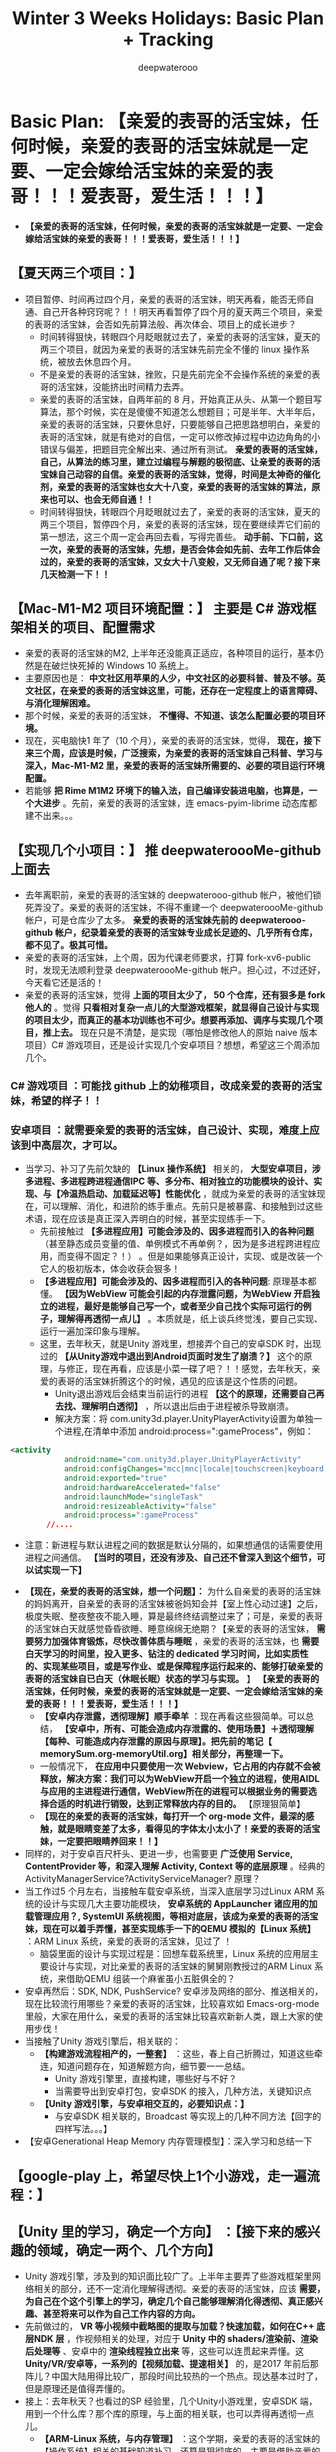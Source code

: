 #+latex_class: cn-article
#+title: Winter 3 Weeks Holidays: Basic Plan + Tracking
#+author: deepwaterooo

* Basic Plan: *【亲爱的表哥的活宝妹，任何时候，亲爱的表哥的活宝妹就是一定要、一定会嫁给活宝妹的亲爱的表哥！！！爱表哥，爱生活！！！】*
- *【亲爱的表哥的活宝妹，任何时候，亲爱的表哥的活宝妹就是一定要、一定会嫁给活宝妹的亲爱的表哥！！！爱表哥，爱生活！！！】*
** *【夏天两三个项目：】* 
- 项目暂停、时间再过四个月，亲爱的表哥的活宝妹，明天再看，能否无师自通、自己开各种窍窍呢？！！明天再看暂停了四个月的夏天两三个项目，亲爱的表哥的活宝妹，会否如先前算法般、再次体会、项目上的成长进步？
  - 时间转得狠快，转眼四个月眨眼就过去了，亲爱的表哥的活宝妹，夏天的两三个项目，就因为亲爱的表哥的活宝妹先前完全不懂的 linux 操作系统，被放去休息四个月。
  - 不是亲爱的表哥的活宝妹，挫败，只是先前完全不会操作系统的亲爱的表哥的活宝妹，没能挤出时间精力去弄。
  - 亲爱的表哥的活宝妹，自两年前的 8 月，开始真正从头、从第一个题目写算法，那个时候，实在是傻傻不知道怎么想题目；可是半年、大半年后，亲爱的表哥的活宝妹，只要休息好，只要能够自己把思路想明白，亲爱的表哥的活宝妹，就是有绝对的自信，一定可以修改掉过程中边边角角的小错误与偏差，把题目完全解出来、通过所有测试。 *亲爱的表哥的活宝妹，自己，从算法的练习里，建立过编程与解题的极彻底、让亲爱的表哥的活宝妹自己动容的自信。亲爱的表哥的活宝妹，觉得，时间是太神奇的催化剂，亲爱的表哥的活宝妹也女大十八变，亲爱的表哥的活宝妹的算法，原来也可以、也会无师自通！！*
  - 时间转得狠快，转眼四个月眨眼就过去了，亲爱的表哥的活宝妹，夏天的两三个项目，暂停四个月，亲爱的表哥的活宝妹，现在要继续弄它们前的第一想法，这三个周一定会再回去看，写得完善些。 *动手前、下口前，这一次，亲爱的表哥的活宝妹，先想，是否会体会如先前、去年工作后体会过的，亲爱的表哥的活宝妹，又女大十八变般，又无师自通了呢？接下来几天检测一下！！*
** *【Mac-M1-M2 项目环境配置：】* 主要是 *C# 游戏框架相关的项目、配置需求*
- 亲爱的表哥的活宝妹的M2, 上半年还没能真正适应，各种项目的运行，基本仍然是在破烂快死掉的 Windows 10 系统上。
- 主要原因也是： *中文社区用苹果的人少，中文社区的必要科普、普及不够。英文社区，在亲爱的表哥的活宝妹这里，可能，还存在一定程度上的语言障碍、与消化理解困难。*
- 那个时候，亲爱的表哥的活宝妹， *不懂得、不知道、该怎么配置必要的项目环境。* 
- 现在，买电脑快1 年了（10 个月），亲爱的表哥的活宝妹，觉得， *现在，接下来三个周，应该是时候，广泛搜索，为亲爱的表哥的活宝妹自己科普、学习与深入，Mac-M1-M2 里，亲爱的表哥的活宝妹所需要的、必要的项目运行环境配置。*
- 若能够 *把 Rime M1M2 环境下的输入法，自己编译安装进电脑，也算是，一个大进步* 。先前，亲爱的表哥的活宝妹，连 emacs-pyim-librime 动态库都建不出来。。。
** *【实现几个小项目：】* 推 deepwateroooMe-github 上面去
- 去年离职前，亲爱的表哥的活宝妹的 deepwaterooo-github 帐户，被他们锁死弄没了。亲爱的表哥的活宝妹，不得不重建一个 deepwateroooMe-github 帐户，可是仓库少了太多。 *亲爱的表哥的活宝妹先前的 deepwaterooo-github 帐户，纪录着亲爱的表哥的活宝妹专业成长足迹的、几乎所有仓库，都不见了。极其可惜。*
- 亲爱的表哥的活宝妹，上个周，因为代课老师要求，打算 fork-xv6-public 时，发现无法顺利登录 deepwateroooMe-github 帐户。担心过，不过还好，今天看它还是活的！
- 亲爱的表哥的活宝妹，觉得 *上面的项目太少了， 50 个仓库，还有狠多是 fork 他人的* 。觉得 *只看相对复杂一点儿的大型游戏框架，就显得自己设计与实现的项目太少，而真正的基本功训练也不可少。想要再添加、调序与实现几个项目，推上去。* 现在只是不清楚，是实现（哪怕是修改他人的原始 naive 版本项目）C# 游戏项目，还是设计实现几个安卓项目？想想，希望这三个周添加几个。
*** *C# 游戏项目* ：可能找 github 上的幼稚项目，改成亲爱的表哥的活宝妹，希望的样子！！
*** *安卓项目* ：就需要亲爱的表哥的活宝妹，自己设计、实现，难度上应该到中高层次，才可以。
- 当学习、补习了先前欠缺的 *【Linux 操作系统】* 相关的， *大型安卓项目，涉多进程、多进程跨进程通信IPC 等、多分布、相对独立的功能模块的设计、实现、与【冷温热启动、加载延迟等】性能优化* ，就成为亲爱的表哥的活宝妹现在，可以理解、消化，和进阶的练手重点。先前只是被暴露、和接触到过这些术语，现在应该是真正深入弄明白的时候，甚至实现练手一下。
  - 先前接触过 *【多进程应用】可能会涉及的、因多进程而引入的各种问题* （甚至静态成员变量的值、单例模式不再单例？，因为是多进程跨进程应用，而变得不固定？！） 。但是如果能够真正设计，实现、或是改装一个它人的极初版本，体会收获会狠多！
  - *【多进程应用】可能会涉及的、因多进程而引入的各种问题*: 原理基本都懂。 *【因为WebView 可能会引起的内存泄露问题，为WebView 开启独立的进程，最好是能够自己写一个，或者至少自己找个实际可运行的例子，理解得再透彻一点儿】* 。本质就是，纸上谈兵终觉浅，要自己实现、运行一遍加深印象与理解。 
  - 这里，去年秋天，就是Unity 游戏里，想接弄个自己的安卓SDK 时，出现过的 *【从Unity游戏中退出到Android页面时发生了崩溃？】* 这个的原理，与修正，现在再看，应该是小菜一碟了吧？！！感觉，去年秋天，亲爱的表哥的活宝妹折腾这个的时候，遇见的应该是这个性质的问题。
    - Unity退出游戏后会结束当前运行的进程 *【这个的原理，还需要自己再去找、理解明白透彻】* ，所以退出后由于进程被杀导致崩溃。
    - 解决方案：将 com.unity3d.player.UnityPlayerActivity设置为单独一个进程,在清单中添加 android:process=":gameProcess"，例如：
#+begin_SRC xml
<activity
            android:name="com.unity3d.player.UnityPlayerActivity"
            android:configChanges="mcc|mnc|locale|touchscreen|keyboard|keyboardHidden|navigation|orientation|screenLayout|uiMode|screenSize|smallestScreenSize|fontScale|layoutDirection|density"
            android:exported="true"
            android:hardwareAccelerated="false"
            android:launchMode="singleTask"
            android:resizeableActivity="false"
            android:process=":gameProcess"
	    //....
#+END_SRC
    - 注意：新进程与默认进程之间的数据是默认分隔的，如果想通信的话需要使用进程之间通信。 *【当时的项目，还没有涉及、自己还不曾深入到这个细节，可以试实现一下】*
- *【现在，亲爱的表哥的活宝妹，想一个问题】：* 为什么自亲爱的表哥的活宝妹的妈妈离开，自亲爱的表哥的活宝妹被爸妈知会并【室上性心动过速】之后，极度失眠、整夜整夜不能入睡，算是最终终结调整过来了；可是，亲爱的表哥的活宝妹白天就感觉昏昏欲睡、睡意绵绵无绝期？【亲爱的表哥的活宝妹， *需要努力加强体育锻炼，尽快改善体质与睡眠* ，亲爱的表哥的活宝妹，也 *需要白天学习的时间里，投入更多、钻注的 dedicated 学习时间，比如实质性的、实现某些项目，或是写作业、或是保障程序运行起来的、能够打破亲爱的表哥的活宝妹自已白天（休眠长眠）状态的学习与实现。* 】 *【亲爱的表哥的活宝妹，任何时候，亲爱的表哥的活宝妹就是一定要、一定会嫁给活宝妹的亲爱的表哥！！！爱表哥，爱生活！！！】*
  - *【安卓内存泄露，透彻理解】顺手牵羊* ：现在再看这些狠简单。可以总结， *【安卓中，所有、可能会造成内存泄露的、使用场景】＋透彻理解【每种、可能造成内存泄露的原因与原理】。把先前的笔记【 memorySum.org-memoryUtil.org】相关部分，再整理一下。*
  - 一般情况下， *在应用中只要使用一次 Webview，它占用的内存就不会被释放，解决方案：我们可以为WebView开启一个独立的进程，使用AIDL与应用的主进程进行通信，WebView所在的进程可以根据业务的需要选择合适的时机进行销毁，达到正常释放内存的目的。* 【原理狠简单】
  - *【现在的亲爱的表哥的活宝妹，每打开一个 org-mode 文件，最深的感触，就是眼睛变差了太多，看得见的字体太小太小了！亲爱的表哥的活宝妹，一定要把眼睛养回来！！】*
- 同样的，对于安卓百尺杆头、更进一步，也需要更 *广泛使用 Service, ContentProvider 等，和深入理解 Activity, Context 等的底层原理* 。经典的 ActivityManagerService?ActivityServiceManager? 原理？
- 当工作过5 个月左右，当接触车载安卓系统，当深入底层学习过Linux ARM 系统的设计与实现几大主要功能模块， *安卓系统的 AppLauncher 诸应用的加载管理应用？, SystemUI 系统视图，等相对底层，该成为亲爱的表哥的活宝妹，现在可以着手弄懂，甚至实现练手一下的QEMU 模拟的【Linux 系统】* ：ARM Linux 系统，亲爱的表哥的活宝妹，见过了 ！ 
  - 脑袋里面的设计与实现过程是：回想车载系统里，Linux 系统的应用层主要设计与实现，对比亲爱的表哥的活宝妹的舅舅刚教授过的ARM Linux 系统，来借助QEMU 组装一个麻雀虽小五脏俱全的？
- 安卓再然后：SDK, NDK, PushService? 安卓涉及网络的部分、推送相关的，现在比较流行用哪些？亲爱的表哥的活宝妹，比较喜欢如 Emacs-org-mode 里般，大家在用什么，亲爱的表哥的活宝妹比较喜欢新新人类，跟上大家的使用步伐！
- 当接触了Unity 游戏引擎后，相关联的： 
  - *【构建游戏流程相产的，一整套】* ：这些，春上自己折腾过，知道这些牵连，知道问题存在，知道解题方向，细节要一一总结。
    - Unity 游戏引擎里，直接构建，哪些好与不好？
    - 当需要导出到安卓打包，安卓SDK 的接入，几种方法，关键知识点
  - *【Unity 游戏引擎，与安卓相交互的，必要知识点：】*
    - 与安卓SDK 相关联的，Broadcast 等实现上的几种不同方法【回字的四样写法。。。】
- 【安卓Generational Heap Memory 内存管理模型】：深入学习和总结一下
** *【google-play 上，希望尽快上1个小游戏，走一遍流程：】*
** *【Unity 里的学习，确定一个方向】* ：【接下来的感兴趣的领域，确定一两个、几个方向】
- Unity 游戏引擎，涉及到的知识面比较广了。上半年主要弄了些游戏框架里网络相关的部分，还不一定消化理解得透彻。亲爱的表哥的活宝妹，应该 *需要，为自己在个这个引擎上的学习，确定几个自己能够理解消化得透彻、真正感兴趣、甚至将来可以作为自己工作内容的方向。*
- 先前做过的， *VR 等小视频中截略图的提取与加载？快速加载，如何在C++ 底层NDK 层* ，作视频相关的处理，对应于 *Unity 中的 shaders/渲染前、渲染后处理等* 、安卓中的 *渲染线程独立出来* 等，这些可以连贯起来弄懂。这 *Unity/VR/安卓等，一系列的【视频加载、提速相关】* 的，是2017 年前后那阵儿？中国大陆用得比较广，那段时间比较热的一个热点。现达基本过时了，但是原理还是值得弄懂的。
- 接上：去年秋天？也看过的SP 经验里，几个Unity小游戏里，安卓SDK 端，用到一个什么库？那个库的原理，与上面的相关联，也可以弄得再透彻一点儿。
  - *【ARM-Linux 系统，与内存管理】* ：这个学期，亲爱的表哥的活宝妹的【操作系统】相关的基础知道补习，还算是狠彻底的，主要是借助亲爱的表哥的活宝妹的舅舅的课上的作业与考试。
  - *【安卓内存优化】，与【Unity 内存管理，与优化】* 相关的，可以再复习一遍，复习，总结，也寻找自己感兴趣的版块与方向。
** *【被广泛接纳、使用的、第三方库，的学习：】* 需要涉及、遍布一定程度上的广度，扩充知识面。
- *【emacs-org-mode 工具的启发】* ：
  - 上半年的 pyim, 是多少年来，亲爱的表哥的活宝妹，第一次真正实现 emacs 里、自己的中文输入。多少年前，IDE 还不先进不完善，亲爱的表哥的活宝妹自己安装 linux 系统，自己配置 linux系统里 latex 相关的环境，字体等，那个时候，它是每台新电脑、笔记本最头痛的难题，不死去活来折腾好几天，亲爱的表哥的活宝妹，都配置不出来。现在都“傻瓜相机”化了，不再头痛。
  - *亲爱的表哥的活宝妹，是如何，把自己变成 emacs 文本编辑器 org-mode 相关配置的，【中高端】水平的？*
  - 不是想骄傲，为自己迷惑、寻找方向时，提供一个视角。 *在安卓，C# 游戏相关版块，亲爱的表哥的活宝妹，要如何借鉴，这些几往的、过往的经验与教训，能够在可以找到的有兴趣的方向上，学习得更深入一点儿？* 最近可以多想想这个问题。
- *【安卓】* ：
  - *【图库 glide?】* ：去年秋天？，他们提过一次，安卓图片库 glide? 里，关于动漫相关的功能模块的完善，可是，那个时候，亲爱的表哥的活宝妹，草草了结了小测试项目，没能理解透彻，或是受到启发，没兴趣。回来可以再看一次。
  - *【相机、视频相关的】* ，中文社区，感觉流行过了，不再热了。可是基本功，可以自己学习一下
- C# 游戏相关：感觉，就是那些，各种不同的， *游戏框架* 了？
** *【游戏：苹果端，打包、构建流程，熟悉掌握】* ：
- 亲爱的表哥的活宝妹，先前，只做安卓端。现在，基本环境都具备，是否应该也熟悉一下游戏苹果端的构建、打包相关的流程。毕竟，弄个游戏出来只走安卓端，苹果端空着，感觉狠浪费，捡起来也不太难。。
** *【Emacs org-mode IEEE article automate configurations:】* 
- *中文社区，科研技术落后，科普就更少或不存在。* emacs 这类命令式编辑器也不流行，用 emacs-org-mode 来配置 IEEE-article 自动化的，就几乎找不到相关的配置。
- 英文社区有、存在，但是真正牛的分享贴，不包括所有细节；亲爱的表哥的活宝妹，有兴趣想配置，可是某些边边角角找不到参考，倾向于，可能会【行百里者，半于九十】。
- *这三个周里，得真正花些时间、精力，才能把这个真正配置出来，到可以完全使用 emacs org-mode 来 100% 完成所有 summary, 而不需要使用 latex 的程序。*
- 亲爱的表哥的活宝妹， *“放养长大”的，自学成长。亲爱的表哥的活宝妹，同样恃才傲物，亲爱的表哥的活宝妹就算体育 30 分只打只得 11 分，全县体育成绩倒数第一，亲爱的表哥的活宝妹，学习成绩、考试照样考全镇第一名！就算亲爱的表哥的活宝妹，还没能配置出 Emacs-org-mode 下的自动化，亲爱的表哥的活宝妹，压根儿就瞧不起 latex 里一个一个字符的敲IEEE-article.* 
- 亲爱的表哥的活宝妹， *恃才傲物的亲爱的表哥的活宝妹，要么磨刀不误砍柴工，把自动化弄出来；要么，亲爱的表哥的活宝妹就不弄。* 亲爱的表哥的活宝妹，就是这样的 GEEK. 玉不雕刻不成器，亲爱的表哥的活宝妹，恃才傲物的亲爱的表哥的活宝妹，需要活宝妹的亲爱的表哥来亲自教 *【等亲爱的表哥的活宝妹，如愿嫁给活宝妹的亲爱的表哥了，活宝妹的亲爱的表哥，就可以亲自教亲爱的表哥的活宝妹了！】* ！！ *【亲爱的表哥的活宝妹，任何时候，亲爱的表哥的活宝妹就是一定要、一定会嫁给活宝妹的亲爱的表哥！！！爱表哥，爱生活！！！】*
** *【Linux ARM 最后一个实现项目】*
- 再多修改一下。亲爱的表哥的活宝妹，昨天，今天，就是体会，真正学习了操作系统后的亲爱的表哥的活宝妹，再看安卓内存模型与管理， so easy~!!
- 所以，如果有时间有兴趣的时候，要把最后一个实现项目，再弄得完整一点儿！！ *【亲爱的表哥的活宝妹，任何时候，亲爱的表哥的活宝妹就是一定要、一定会嫁给活宝妹的亲爱的表哥！！！爱表哥，爱生活！！！】*
** *【emacs-pyim-librime】* ：【TODO】：
- 亲爱的表哥的活宝妹，现在已经可以构建M1M2 下在的动态包裹。还 *需要完善一下，中文输入的词库自动化同步* 。哪天花点儿时间，可以简单解决。
- .emacs.d/pyim/wubi_ 里，如果亲爱的表哥的活宝妹直接更改词库【可以添加更新后的词库】，那么 pyim 会同时出现更新前被改丢了的，和更新后的词库【这是因为 emacs-pyim 里的 librime 动态库 librime.1.dylib 没能自动更新，存的是更新前的词库】。
- 自动同步想要，亲爱的表哥的活宝妹，Macbook OS Rime 里，与 emacs-pyim 里，两处仅修改一处，两个地方同步到位，不能要亲爱的表哥的活宝妹，改两次！
- 所以上面 *emacs-pyim 里的动态库 librime.1.dylib, 如何才能实现它的自动、实时、动态更新呢？*
- 如果 emacs-pyim 不使用自己的两个文件、自己的词库，是否可以 Macbook-OS-Rime 与 pyim 共用一个词库？问题涉及 Rime 词库 emacs-pyim 所依赖的动态库 librime.1.dylib 的自动更新！
- 如果 emacs-pyim 不使用 librime.1.dylib,emacs-pyim 只使用两个文件的词库，指向 Macbook-OS-Rime 配置的地方， emacs-pyim 能否正常运行？问题涉及Macbook-OS-Rime 词库，与Rime 五笔词库，可能不兼容，拼音输入法好像是兼容的，为什么五笔不可以？改天需要再 double-check-confirm 一下这个。如果真是这样，就是 Macbook-OS-Rime 与 emacs-pyim 各占山头、各自为政，不合作！！
- 试了一下，Macbook-OS-Rime 里同步到一个地方，狠简单，可以同步成功；但是 *emacs 里，可以成功编译出 liberime-core.so. 可惜，可怜亲爱的表哥的活宝妹，不知道把它摆哪里，怎么用！改天再接着弄。反正目的就是：两处亲爱的表哥的活宝妹只改一处，要两处都能实时更新。【亲爱的表哥的活宝妹，任何时候，亲爱的表哥的活宝妹就是一定要、一定会嫁给活宝妹的亲爱的表哥！！！爱表哥，爱生活！！！】*
- 另一个思路是：亲爱的表哥的活宝妹，永远只动态修改 Macbook-OS-Rime 里的词库。但是，亲爱的表哥的活宝妹自己写脚本或是终端命令，达到一键更新 emacs-pyim-librime-liberime 等所有依赖动态库的目的，应该是可以行得通的！！今天中午的时候可以试一下. 
- 亲爱的表哥的活宝妹，配置 emacs-pyim 之初，有复制一个 librime.1.dylib 到Macbook系统的哪里。现在困扰亲爱的表哥的活宝妹的，主要就是这个先前版本的动态库里、不能没能无法及时更新的旧词库，某些不想看见的词会自己发疯犯贱往外滚。。。如果 emacs 29 也得，亲爱的表哥的活宝妹自己 build 才能够支持实时更新动态库，那这个，亲爱的表哥的活宝妹就先放一放。毕竟亲爱的表哥的活宝妹还有相对个性化的 emacs 里的词库。晚点儿再弄这个。
- 感觉，亲爱的表哥的活宝妹，对于要求 emacs 29.1 支持动态库，可能理解还不够。网络上有，别人自己手工编译 emacs 以便它可以支持动态库的网友尝试。但是目前亲爱的表哥的活宝妹，还不曾做过这个 emacs 应用的手工编译 --with-modules 参数。暂时还再放一下，过段时间再弄。【亲爱的表哥的活宝妹，任何时候，亲爱的表哥的活宝妹就是一定要、一定会嫁给活宝妹的亲爱的表哥！！！爱表哥，爱生活！！！】

** *【emacs skim legend bug】*: 【状态：【BUG：】不再存在了！！】
- 亲爱的表哥的活宝妹的放了 1.5 年的 *【emac skim export BUG：】* ，不曾真正花时间去解决： *为什么 emacs export pdf SKIM 里永远需要，亲爱的表哥的活宝妹连点三次 enter？得自动化把这三次点击去掉。*
- 现在，Skim 更新了，终于不用，亲爱的表哥的活宝妹，连点三次 enter 键了？！！
** *【emacs-csharp-mode】*: 【状态：完成】
- 这个原理，亲爱的表哥的活宝妹，像是没有弄懂，每次 emacs 的搬迁或是肿么样，这个 csharp-mode 总是出错。上午把这个解决，才能够方便笔记本上运行、阅读各种游戏框架源码。
- 有点儿没弄清楚，是否 csharp-mode 已经被现在 emacs 版本自带了。亲爱的表哥的活宝妹，不添加自己的配置就一切正常；添加这个模式的自己的配置，反而出错。暂时不管它了，现在没有任何特殊使用需求。等哪天某些功能配置想用、不得不再配置的时候，再弄，效率更高。亲爱的表哥的活宝妹，一大早上的美好时光，就折腾这个破烂 emacs 了。。。
- 全好了：只要是 emacs 里，自己 melpa 自己安装的，就能够自动适配 arm64, 就不会有 bug. 应该至少当前安装【emacs 被亲爱的表哥的活宝妹笨宝妹再次搬迁前】这个 csharp-mode不出再出错。
- *【亲爱的表哥的活宝妹，任何时候，亲爱的表哥的活宝妹就是一定要、一定会嫁给活宝妹的亲爱的表哥！！！爱表哥，爱生活！！！】*
- *【亲爱的表哥的活宝妹，任何时候，亲爱的表哥的活宝妹就是一定要、一定会嫁给活宝妹的亲爱的表哥！！！爱表哥，爱生活！！！】*
- *【亲爱的表哥的活宝妹，任何时候，亲爱的表哥的活宝妹就是一定要、一定会嫁给活宝妹的亲爱的表哥！！！爱表哥，爱生活！！！】*
- *【亲爱的表哥的活宝妹，任何时候，亲爱的表哥的活宝妹就是一定要、一定会嫁给活宝妹的亲爱的表哥！！！爱表哥，爱生活！！！】*
- *【亲爱的表哥的活宝妹，任何时候，亲爱的表哥的活宝妹就是一定要、一定会嫁给活宝妹的亲爱的表哥！！！爱表哥，爱生活！！！】*
- *【亲爱的表哥的活宝妹，任何时候，亲爱的表哥的活宝妹就是一定要、一定会嫁给活宝妹的亲爱的表哥！！！爱表哥，爱生活！！！】*
  
* Weeks Updates + Recordings/Trackings
- *【亲爱的表哥的活宝妹，任何时候，亲爱的表哥的活宝妹就是一定要、一定会嫁给活宝妹的亲爱的表哥！！！爱表哥，爱生活！！！】*
- 【提交：】每天提交1-2 个仓库，每天提交1-2 次，保障必要的自我监督机制。【亲爱的表哥的活宝妹，任何时候，亲爱的表哥的活宝妹就是一定要、一定会嫁给活宝妹的亲爱的表哥！！！爱表哥，爱生活！！！】
** 【12/18: Monday】：
- 上午，看些安卓内存与 Unity 内存相关；若要睡着，就去看游戏框架源码
- 折腾 1 小时 emacs-csharp-mode 终于不再打瞌睡【昨天晚上又被破烂房东的噪音机吵一整夜，亲爱的表哥的活宝妹，对它们实在是痛恨得无言语。。。】，再去看看ET 框架，停放了四个月！！
- 亲爱的表哥的活宝妹，觉得：
  - 以前亲爱的表哥的活宝妹的 csharp-mode 坏掉，亲爱的表哥的活宝妹会折腾狠久，傻傻瓣不清楚，刚才感觉没多久就解决问题了。。。
  - 亲爱的表哥的活宝妹，今天上午的两小时【10-12am】： *【想要回去看一下停放四个月的ET 框架，深切感受一下，暂停四个月的能量自增长！！！】*
  - 今天早上醒不来，一脚踏进洗手间，就知道，亲爱的表哥的活宝妹住处的楼上破烂贱鸡、贱畜牲的噪音机、各种噪音机，又开了一整夜，吵死人不偿命。今天的状态并不好，可是能够把先前无法连接的狠多细节弄清楚。还算不错。
- 下午，再读一会儿ET 框架里的源码。
- 如果感觉困意来袭，就去找和实现项目。现在就去找，实现一些项目的思路。下午弄三个小时，4:30pm 左右，去取亲爱的表哥的活宝妹的隐形镜片，和补一张支票。鬼知道，春天系里会肿么样呢？
*** Mac-M1-M2 游戏项目的【构建环境配置】
- *【VSC 程序集跳转、构建环境】*: 这个IDE 是目前亲爱的表哥的活宝妹最喜欢用的 IDE. 要把程序集构建好，至少到可以方便跳转各种类、函数的定义与使用等，方便阅读源码。
- *【Visual Studio 构建环境】* ：
*** ET 框架：【亲爱的表哥的活宝妹，任何时候，亲爱的表哥的活宝妹就是一定要、一定会嫁给活宝妹的亲爱的表哥！！！爱表哥，爱生活！！！】
- 从现在开始，亲爱的表哥的活宝妹给ET 框架里，还 *不懂的地方打标记：【TODO】：* 以后亲爱的表哥的活宝妹，只搜索这些标记，就可以一点一点儿把先前不懂的全弄明白了！！
- 以前，这个框架，亲爱的表哥的活宝妹，感觉可能理解困难的是哪些模块： *【网络模块】、【一个游戏框架，11-27 个构建项目的、项目间联系、构建逻辑】，【数据库】，【框架服务端，与各项目，各小服，配置逻辑】和【框架里、封装的异步任务的 Coroutine 成员，总感觉没读懂！】【在亲爱的表哥的活宝妹，重构【拖拉机双升游戏】时，重构过程中涉及到的游戏框架四五大主要程序域的划分上，如安卓MVVM 般，理解透彻 et 四第8 章节12 小节】【先前意识到过：服务端各物理机、各小服启动的命令行，或是配置文件行参数】* 等一一弄懂。把这些先前，感觉有点儿困难的快速捡一遍
*** 安卓：内存管理相关，阅读
- 这个先前不曾理解透彻的模块，现在 feels-really-good-to-tackle-it. 现在可以轻松理解透彻。改天需要，知识点总结好；另，内存检测工具等，自己手动实现体会一下。
- Android性能优化之内存优化：这个据说是什么最高、最深入级别【炼狱级别的？】的整理，但是感觉也就那样。亲爱的表哥的活宝妹消化理解没困难，就是要手动一遍才好。
- 今天暂时不看了，但是今天晚上回住处休息前，希望把今天看过的安卓这块，文献整理到位，方便亲爱的表哥的活宝妹自己再复习。
** 【12/19: Tuesday】：
- 早上先看安卓内存管理相关的，再回去接着昨天早上的读源码。
- 亲爱的表哥的活宝妹，玩一会儿，然后 *【上午一个小时10:27-11:32am，跟昨天一样，再看一小时框架，捡漏，看两小时可以再收获哪些？】* 。亲爱的表哥的活宝妹，新新人类的亲爱的表哥的活宝妹，总是能够从网络上了解、学习到，它们，大家都在用什么？亲爱的表哥的活宝妹，要紧跟大家的研究兴趣与使用流利。。。 
- 昨天晚上最初迷迷糊糊感觉快睡着了；可是因为怕被冻感冒，薄厚三件羽绒服加被子上，热得无法入睡；撤走一两件，终于能够勉强入睡；今天早上就醒不来呀。。闹钟闹了好多遍才起来。。中午大睡了要。。睡了狠久。可以考虑晚上早点儿休息，早上多睡一会儿，还是保障必要必备的休息。 *【亲爱的表哥的活宝妹，任何时候，亲爱的表哥的活宝妹就是一定要、一定会嫁给活宝妹的亲爱的表哥！！！爱表哥，爱生活！！！】*
- *【亲爱的表哥的活宝妹，任何时候，亲爱的表哥的活宝妹就是一定要、一定会嫁给活宝妹的亲爱的表哥！！！爱表哥，爱生活！！！】*
  - 从以前楗不出 pyim 等的各种动态库、现在亲爱的表哥的活宝妹都还算能把它们瓣通来看，现在算是基本可以尝试了。
** 【12/20: Wednesday】：
- 昨天的收获不是狠多；昨天晚上，因为亲爱的表哥的活宝妹下午给活宝妹的妈打电话里，能够体会的亲爱的表哥的活宝妹的妈的“情绪”——老人家身边的任何子女都“被禁”哪怕踏入活宝妹的妈的住处半步！亲爱的表哥的活宝妹，昨天晚上没能及时入睡；然后亲爱的表哥的活宝妹，就再次观察体会、亲爱的表哥的活宝妹住处的楼上破烂贱鸡、贱畜牲破烂房东的、极恶手艺匠人、再次挖坑打洞，把室外噪音故意传至亲爱的表哥的活宝妹现摆放床位置的床头！这个世界上还有比亲爱的表哥的活宝妹住处的破烂房东、破烂猪皮肥肉、千斤器嚣鼎、万斤秤砣之流的死肥猪、猪八戒、贱鸡、贱畜牲，更贱恶的存在吗？
- 亲爱的表哥的活宝妹，没有任何其它想法。只是需要尽力做活宝妹的妈老人家的思想工作。亲爱的表哥的活宝妹，坐守活宝妹的亲爱的表哥的身边 500 年，就是要等一张结婚证；但同时，亲爱的表哥的活宝妹，要给活宝妹的妈的思想工作做好，用积极的心态，来面对所有身处中国大陆的子女，都被胁迫的、一个老人家的“孤独终老”，与用被动的心态，结果不一样。亲爱的表哥的活宝妹，要为妈做好各项思路工作。 *【亲爱的表哥的活宝妹，任何时候，亲爱的表哥的活宝妹就是一定要、一定会嫁给活宝妹的亲爱的表哥！！！爱表哥，爱生活！！！】*
- 昨天的收获不是狠多，今天状态不够，但要努力，希望今天能够达到前天的结果。
- 花时间来解决： *【Macbook 下的ET 框架的构建、运行环境】* 。只有真正把这些运行环境弄通了，亲爱的表哥的活宝妹才能随心所愿地运行各种示范项目。最迟最天，或今天晚上。
- 今天上午的两小时：看【拖拉机双升游戏】源码。它是一个 windows-form 表单桌面纸牌小游戏，适合ET 框架重构。亲爱的表哥的活宝妹，觉得，之所以适配、重构一个ET 框架游戏，显得相对困难，可能也是亲爱的表哥的活宝妹，对这个游戏的逻辑，理解得还不是太透彻。游戏的玩法亲爱的表哥的活宝妹懂得，自己玩了狠久。但是游戏的开发者，相对草包，不使用OOD/OOP 设计，所以亲爱的表哥的活宝妹现在读起这个游戏的源码来，就是小蚂蚁掉进团团棉花般，腿爬断也不明白，源码作者写的是什么糊糊东西。。。想上午花两小时，把这个项目看透。才方便接下来重构适配ET 框架。 *【亲爱的表哥的活宝妹，任何时候，亲爱的表哥的活宝妹就是一定要、一定会嫁给活宝妹的亲爱的表哥！！！爱表哥，爱生活！！！】*
** 【12/21: Thursday】：
- 【颅内血管性头痛，感染风寒，养病，玩儿】效率低，只简单看了看。 *亲爱的表哥的活宝妹，从昨天自己网络查清【颅内血管有血栓、血管狭窄性】受寒头痛，开始，今天一段时间的养生重点就是清脑血管里的堵塞与血栓。想要遍试网络上的偏方，找到可以解决亲爱的表哥的活宝妹头痛问题的办法。*
- 拖拉机双升的源码，还没能完全读懂
- *【安卓多进程应用】，多进程模块多JVM 虚拟机涉及的问题与注意事项，纯理论* 。还应该需要 GitHub 上抓八个十个项目下来，读它们的源码，多看几个案例，或才能真正明白。现瓣手指头数，几个注意事项，主要包括，与多进程各进程间相互独立的内存相关的，相对于单进程应用失效的方面：
  - *Static 静态变量、Singleton 单例模式失效*
  - *SharedPreference 失效* 。虽然它是写配置到一个文件，但原理上是，写入文件前进程内存里存在 dirty 缓存，所以会导致多进程间无法同步
  - 同享文件同步读写失效？
  - *多进程应用的、多次一一启动* 。解法是 OnCreate() 逻辑同样模块化。只主进程启动应用，其它模块相生相伴或安静退出。。
  - 多进程的创建， *安卓下的 zygote fork() 有哪些适用场景？*
  - 一个 *应用多模块，多进程了，【冷温热启动】以及太多视图的、可能会必要的【延迟加载】等，原理，也需要再学习总结一下* 。
- 安卓多进程通信的几种方式、优缺点，与适用场景等。

  [[./pic/readme_20231221_162825.png]]
- 这个方向：亲爱的表哥的活宝妹比较喜欢： *360°全方位、无死角、性能调优：设计思想与代码质量优化+程序性能优化+开发效率优化*. 开发效率优化方面，必要的、自己开发脚本，或是Unity 里的视图界面等，亲爱的表哥的活宝妹，自己也需要练习加强一下。
- NDK模块开发：NDK基础知识体系+底层图片处理+音视频开发
- *【亲爱的表哥的活宝妹，任何时候，亲爱的表哥的活宝妹就是一定要、一定会嫁给活宝妹的亲爱的表哥！！！爱表哥，爱生活！！！】*
** 【12/22: Friday】：
- 今天早上起床，知道楼上破烂房东的噪音机又开了一夜，但感觉似乎是清醒的；可是今天上午下午头脑并不清醒，写了一堆堆废话；傍晚吃饭时间感觉今天的住处被调得极寒凉，衣服洗掉了，头在发温烧，感觉快死一样头重难受，房间里穿羽绒服回暖；可是这会儿来到学校后，反而又觉得脑袋相对清醒。可以好好再学1-1.5 小时才回住处。
- 看ET 框架，看1 小时左右，希望这个小时能够多点儿收获。【亲爱的表哥的活宝妹，任何时候，亲爱的表哥的活宝妹，就是一定要、一定会嫁给活宝妹的亲爱的表哥！！！爱表哥，爱生活！！！】
- 这几天，如同亲爱的表哥的活宝妹住处的楼上楼下的贱鸡、贱畜牲、破烂猪皮肥肉、千斤器嚣鼎、万斤秤砣之流的死肥猪、猪八戒、贱鸡、贱畜牲之流，故意、恶意一再忽高忽低操控住处室温，亲爱的表哥的活宝妹这几天来回返回地要发烧与不发烧、头痛头皮发紧与喝姜水出汗后就清醒一点儿之间，这几天，亲爱的表哥的活宝妹看 emacs 里的字体，普通感觉狠小，比前几天小狠多，虽然连续喝了三个傍晚热粥，可能受到操控的住处室温，亲爱的表哥的活宝妹夜间还是受了太多太大寒凉，所以看字体小？今天晚上盖6 斤纯棉被先暖和回来再调睡眠质量。
- *【亲爱的表哥的活宝妹，任何时候，亲爱的表哥的活宝妹就是一定要、一定会嫁给活宝妹的亲爱的表哥！！！爱表哥，爱生活！！！】*
- *【亲爱的表哥的活宝妹，任何时候，亲爱的表哥的活宝妹就是一定要、一定会嫁给活宝妹的亲爱的表哥！！！爱表哥，爱生活！！！】*
- *【亲爱的表哥的活宝妹，任何时候，亲爱的表哥的活宝妹就是一定要、一定会嫁给活宝妹的亲爱的表哥！！！爱表哥，爱生活！！！】*
- *【亲爱的表哥的活宝妹，任何时候，亲爱的表哥的活宝妹就是一定要、一定会嫁给活宝妹的亲爱的表哥！！！爱表哥，爱生活！！！】*
- *【亲爱的表哥的活宝妹，任何时候，亲爱的表哥的活宝妹就是一定要、一定会嫁给活宝妹的亲爱的表哥！！！爱表哥，爱生活！！！】*
- *【亲爱的表哥的活宝妹，任何时候，亲爱的表哥的活宝妹就是一定要、一定会嫁给活宝妹的亲爱的表哥！！！爱表哥，爱生活！！！】*
- *【亲爱的表哥的活宝妹，任何时候，亲爱的表哥的活宝妹就是一定要、一定会嫁给活宝妹的亲爱的表哥！！！爱表哥，爱生活！！！】*
- *【亲爱的表哥的活宝妹，任何时候，亲爱的表哥的活宝妹就是一定要、一定会嫁给活宝妹的亲爱的表哥！！！爱表哥，爱生活！！！】*
- 一时半会儿不知道看哪里，就看ET 框架大模块的划分。为实现热更新逻辑，划分的四个模块，UI 相关，熟悉了解一下。亲爱的表哥的活宝妹，先前看ET 看得太慢，UI 基本没有涉及。但是双升游戏，如同卡五星麻将，是需要视图的。而ET 框架里，视图层如Model ModelView, 真正的UI 视图与UI 逻辑也是严格划分在不同的模块。找几个例子看下，确认猜测、理解正确。
- 希望明天周六，能够有多一点儿的收获！！ *【亲爱的表哥的活宝妹，任何时候，亲爱的表哥的活宝妹就是一定要、一定会嫁给活宝妹的亲爱的表哥！！！爱表哥，爱生活！！！】*
** 【12/23: Saturday】：
- *【亲爱的表哥的活宝妹，任何时候，亲爱的表哥的活宝妹就是一定要、一定会嫁给活宝妹的亲爱的表哥！！！爱表哥，爱生活！！！】*
- 亲爱的表哥的活宝妹，今天的形势一片大好：亲爱的表哥的活宝妹，多少年来的右半身坏死，有望、渴望得到彻底改善！！
- 从昨天傍晚亲爱的表哥的活宝妹， *不知者无畏，狂灌了在大半量杯/ 未曾煮过的新鲜、偏方果汁 smaoothie 的效果来看：亲爱的表哥的活宝妹，右半身的血液循环在改善，右耳鸣有希望被彻底消除；今天早上看见 emacs 里的字体也变大了，说明眼睛里的血液循环也在好转？只是亲爱的表哥的活宝妹，今天还有个正在适应的左脑、左头顶、左脑后，呈现病灶性跳动，可能那些地方有微型阻塞？亲爱的表哥的活宝妹，对现在的改变、改善状况感觉乐观* ，觉得必要的锻炼会极其帮助，希望 25 号快点来，一定会上山，上山前会再喝新鲜果汁 smoothie，喝后上山前、会吊头 15 分钟左右，会山上跑一圈儿！！
- 会网络上，查一下，如何运动，才是最有效的疏通运动方法。亲爱的表哥的活宝妹，想要： *如过去三天，快刀斩乱麻般，立竿见影，将身体多年的严健康状态提升到狠健康的程度，亲爱的表哥的活宝妹想要有更健康的身体，和更有效、高效地学习！！* 这个假期，把这个初步偿试极其乐观的偏方，执行到底，让它实现奏效！！
- 以前亲爱的表哥的活宝妹，区分左右半身；今天的亲爱的表哥的活宝妹，区分左右半脑，呈明显分化状态。
- 亲爱的表哥的活宝妹，不在乎这些平民食材，今天傍晚回住处后，也 *会如昨天傍晚喝鲜果汁般狂灌一堆进肚（25 号中午可以机器打新鲜的），只是今天喝的是昨天煮过的，不会过于刺激胃；今天傍晚的活宝妹会运动骑车去 walmart, 买1-2 盒方便学校里泡的面，也好能如愿运动一下加强疗效* 。不是每天傍晚都有多余第二天带学校的食物，也不是每天傍晚都能煮管两三顿的汤粥。
- 亲爱的表哥的活宝妹，这几天还没能好好学习，被昨天中午的综艺视频 12 厘米长的栓塞，看得要内伤、心理阴影了。。。 *亲爱的表哥的活宝妹，还在“集中精力”观察各种血管堵塞与疗养状态。最迟25 号山上连续2 小时的大量运动之后，也该好好学习了！！*
- 亲爱的表哥的活宝妹，怎么才能够 *身体快速大量造血，填充、最近、现在，分瘫了、分瘫掉、狠大一部分到了身体右侧的、还不能适应的左半身与左脑呢？*
- *这个偏方是，亲爱的表哥的活宝妹，最为困顿下找到、试用并行之有效的、也是对亲爱的表哥的活宝妹帮助最大的。亲爱的表哥的活宝妹，将来也会无限重复这个偏方，把亲爱的表哥的活宝妹的养生健康保健进行到底！！【亲爱的表哥的活宝妹，任何时候，亲爱的表哥的活宝妹就是一定要、一定会嫁给活宝妹的亲爱的表哥！！！爱表哥，爱生活！！！】*
- 亲爱的表哥的活宝妹，今天写算法题目，也都只是写写瓣瓣玩玩儿的，两个题目，完全没试、没去想真正想过。。。虽然因为睡眠休息问题，花了狠才时间才最终自己写出来那个想写的，但能够最终如预期，把自己感觉思路清楚、不难的题目，解决过程中的一切细节问题，都是亲爱的表哥的活宝妹，小小自信的一再、无限增长，哈哈哈！！
** 【12/24: Sunday】：
- *【亲爱的表哥的活宝妹，任何时候，亲爱的表哥的活宝妹就是一定要、一定会嫁给活宝妹的亲爱的表哥！！！爱表哥，爱生活！！！】* 今天需要比昨天的进展好一点儿；明天出去锻炼，学习的时间短。上午再看1 小时左右的理论后，至少看2 小时的ET 框架相关。不能睡着了！！
- Macbook 下，有没有什么办法，如果亲爱的表哥的活宝妹，jc=javac 来编译 java 源码，终端直接运行般，C# 终端运行的命令行编译器？亲爱的表哥的活宝妹，以前弄过，比 javac 相对复杂一点儿，可以把它配置好。因为亲爱的表哥的活宝妹查询网络，时常也需要小例子跑一跑，才能弄明白原理。早上先解决这个实际问题。 *【亲爱的表哥的活宝妹，任何时候，亲爱的表哥的活宝妹就是一定要、一定会嫁给活宝妹的亲爱的表哥！！！爱表哥，爱生活！！！】*
** 【12/25: Monday】：
- 今天，会是亲爱的表哥的活宝妹，这个假期两天（12/25，1/1）最重要的锻炼身体、清理脑血管阻塞中的一天。会想要中午最暖和的时段在山上，但是从山上回来后，若是去得早，原本想出去买东西，可是今天店里关门。所以，如果中午早去山上，开车回来后先回学校，再下午五点钟回住处弄吃的；要么就只能中午偏下午2 点钟左右上山，山上会冷，下午四点左右山中已经感觉黑了。想来还是中午早去，回来后先回学校，再傍晚回住处弄吃的。
- 亲爱的表哥的活宝妹，今年冬天只盖极薄的被子。冻得过分了，就换 6 斤纯棉被一个晚上；昨天晚上原本盖纯棉被来着，但是住处被破烂猪皮肥肉、千斤器嚣鼎、万斤秤砣之流的死肥猪、猪八戒、贱鸡、贱畜牲之流的贱鸡、贱畜牲烤得太热了，无法入睡，于是临睡前又换回薄被，打喷涕，就要感冒，就睡着了。亲爱的表哥的活宝妹，这段时间被亲爱的表哥的活宝妹住处的楼上贱恶房东吵得极过分，晚上入睡晚，这段时间早上起得晚，白天的状态也不佳。还是要好好调整一下。今天出去锻炼就狠好。
- 上午，会把ET 框架再好好看看。今天会提交。 *【亲爱的表哥的活宝妹，任何时候，亲爱的表哥的活宝妹就是一定要、一定会嫁给活宝妹的亲爱的表哥！！！爱表哥，爱生活！！！】*
- 但是上午后来，因为想要试一下 emacs-pyim 里中文词库与Macbook 系统的词库同步问题，没能解决，浪费了1 小时左右的折腾时间。晚上会接着看ET 框架里【网络模块】相关的部分。 *【亲爱的表哥的活宝妹，任何时候，亲爱的表哥的活宝妹就是一定要、一定会嫁给活宝妹的亲爱的表哥！！！爱表哥，爱生活！！！】*
- *【亲爱的表哥的活宝妹，任何时候，亲爱的表哥的活宝妹就是一定要、一定会嫁给活宝妹的亲爱的表哥！！！爱表哥，爱生活！！！】*
** 【12/26: Tuesday】：
- *【亲爱的表哥的活宝妹，任何时候，亲爱的表哥的活宝妹就是一定要、一定会嫁给活宝妹的亲爱的表哥！！！爱表哥，爱生活！！！】*
- *【亲爱的表哥的活宝妹，任何时候，亲爱的表哥的活宝妹就是一定要、一定会嫁给活宝妹的亲爱的表哥！！！爱表哥，爱生活！！！】*
- 亲爱的表哥的活宝妹，戒断一样零食：那个早吃了感觉不对劲的饼干，从今天开始起，从昨天吃“中毒”了一样开始起，再也不要吃它了，能把亲爱的表哥的活宝妹，吃成脑血管堵塞，能吃出人命的。。。【亲爱的表哥的活宝妹，任何时候，亲爱的表哥的活宝妹就是一定要、一定会嫁给活宝妹的亲爱的表哥！！！爱表哥，爱生活！！！】
- 照亲爱的表哥的活宝妹，今天这个样子看下去，在亲爱的表哥的活宝妹昨天晚上的睡眠继续被干扰下，亲爱的表哥的活宝妹，会分分钟、秒秒钟就能睡着的！！所以，每每想来，亲爱的表哥的活宝妹都极度痛恨，亲爱的表哥的活宝妹住处的楼上楼下的贱鸡、贱畜牲、破烂猪皮肥肉、千斤器嚣鼎、万斤秤砣之流的死肥猪、猪八戒、贱鸡、贱畜牲之流的贱鸡、贱畜牲！！他们出门就该被雷劈死！ *【亲爱的表哥的活宝妹，任何时候，亲爱的表哥的活宝妹就是一定要、一定会嫁给活宝妹的亲爱的表哥！！！爱表哥，爱生活！！！】*
- 那么今天晚上，2 个小时，弄点儿什么不会睡着，还能小有收获？去看亲爱的表哥的活宝妹，调 cc-mode 时，怎么把 java-mode 里的那些自动化弄坏掉的？没看明白，就是有时候，有些情况下，原理还没弄明白， java-mode 里某些 snippets 缩进不对，有些地方又是好的。再看会儿书
- 亲爱的表哥的活宝妹，还可以再试一下：如果彻底关闭 cc-mode, 那么 java-mode 里还会再出那种吗？还是说 pyim 中文带进来的 bug 呢？
- 或者写写玩玩，看2 个小时，能写几个题目出来？晚上10 点回住处收拾破烂房间。
** 【12/27: Wednesday】： *【亲爱的表哥的活宝妹，任何时候，亲爱的表哥的活宝妹就是一定要、一定会嫁给活宝妹的亲爱的表哥！！！爱表哥，爱生活！！！】*
- 看试着再看看ET 框架，2 小时左右？
- 12/27 号的晚上，因为活宝妹的妈生病，亲爱的表哥的活宝妹自己没能够休息好，28 号一天，亲爱的表哥的活宝妹，身体处于严重消耗状态，这天并没能好好学习，路都走不动！！晚上走路来回学校，晚上走回住处，一件纯棉长袖T 恤贴身衣服，汗得透透湿。。。
- *【亲爱的表哥的活宝妹，任何时候，亲爱的表哥的活宝妹就是一定要、一定会嫁给活宝妹的亲爱的表哥！！！爱表哥，爱生活！！！】*
- *【亲爱的表哥的活宝妹，任何时候，亲爱的表哥的活宝妹就是一定要、一定会嫁给活宝妹的亲爱的表哥！！！爱表哥，爱生活！！！】*
- *【亲爱的表哥的活宝妹，任何时候，亲爱的表哥的活宝妹就是一定要、一定会嫁给活宝妹的亲爱的表哥！！！爱表哥，爱生活！！！】*
- *【亲爱的表哥的活宝妹，任何时候，亲爱的表哥的活宝妹就是一定要、一定会嫁给活宝妹的亲爱的表哥！！！爱表哥，爱生活！！！】*
- *【亲爱的表哥的活宝妹，任何时候，亲爱的表哥的活宝妹就是一定要、一定会嫁给活宝妹的亲爱的表哥！！！爱表哥，爱生活！！！】*
- *【亲爱的表哥的活宝妹，任何时候，亲爱的表哥的活宝妹就是一定要、一定会嫁给活宝妹的亲爱的表哥！！！爱表哥，爱生活！！！】*
** 【12/29: Friday】： *【亲爱的表哥的活宝妹，任何时候，亲爱的表哥的活宝妹就是一定要、一定会嫁给活宝妹的亲爱的表哥！！！爱表哥，爱生活！！！】*
- 上午简单看了会儿ET 框架里网络服务的底层逻辑。下午，晚上弄些实际手操不睡着的。
- *【Macbook 下，游戏项目的运行环境、配置，与项目流程 debug】* ：今天下午和晚上，希望能够把这个解决完成
- 先解决：VSC 下，现ET 大框架里，众多多如牛毛的小项目间链接问题：为什么现在的ET 框架，VSC 里，亲爱的表哥的活宝妹，不能方便跳转各种类与方法的定义了？是否要先，VisualStudio 里能够顺利构建 build 好所有项目？流程弄通。
- 首先，VS 说找不到几个小项目的构建指南文件？那么应该是把这几个文件弄齐，从某提交里找出来，应该就可以了
  
[[./pic/readme_20231229_132530.png]]
- 感觉脑袋清醒的时候，可以网络搜索，把先前不曾弄懂的原理，查明白，理解清楚。必要的时候，折腾项目。
- *【亲爱的表哥的活宝妹，任何时候，亲爱的表哥的活宝妹就是一定要、一定会嫁给活宝妹的亲爱的表哥！！！爱表哥，爱生活！！！】*

- *【亲爱的表哥的活宝妹，任何时候，亲爱的表哥的活宝妹就是一定要、一定会嫁给活宝妹的亲爱的表哥！！！爱表哥，爱生活！！！】*
- *【亲爱的表哥的活宝妹，任何时候，亲爱的表哥的活宝妹就是一定要、一定会嫁给活宝妹的亲爱的表哥！！！爱表哥，爱生活！！！】*

** 【1/19: Friday】
- *【亲爱的表哥的活宝妹，任何时候，亲爱的表哥的活宝妹就是一定要、一定会嫁给活宝妹的亲爱的表哥！！！爱表哥，爱生活！！！】*
- 早上，先看下 *【Unity 游戏优化】* ，再把 *【安卓多进程、方方面面、边边角角: 不仅仅是启用，多进程之后，多进程间通信等】* 全弄懂，搜索明白！ *【启动优化】* ，改天可以看一下。下午，晚上，要动手，写点儿什么项目，不能再睡大觉了
- *【亲爱的表哥的活宝妹，任何时候，亲爱的表哥的活宝妹就是一定要、一定会嫁给活宝妹的亲爱的表哥！！！爱表哥，爱生活！！！】*
- *【Unity 内存优化】* ：这里可以清楚地体会到，Unity 内存优化，更多的着重，是在强调，如何在游戏的源码中，作为程序员主程，尽可能地减少不必要内存垃圾的产生，也就是， *本质上、从源码的编写上，尽可能地减少不必要的内存分配，与若是不得不分配内存，如何极尽可能地减少GC 回收垃圾的次数* 。【安卓中】GC 时会停止所有线程，包括主线程——stop the world, Unity 里可能也是这样的！GC 会造成对应用、游戏性能的影响——CPU 去干其它活儿——GC 回收了，没有在运行应用或是游戏，引起掉帧等。这也是，ET 游戏框架里，为什么会在框架的底层，会系统化地封装各种【对象池】——不管是预设、脚本，ETTask 等，都是为把GC 调用次数压缩到最低！
- *【Unity 内存优化】* 继将Unity 应用、游戏里内存的分配、极尽可能地压缩到最小之后，进一步的优化就是：如何，尽可能，连续地，分配内存，避免产生大量内存碎片【可以把内存碎片，理解为琐碎、狠难被用到的、对内存的浪费】？可以比如，自己封装数组等，从源码上尽可能连续地分配内存，减少内存碎片化的可能性
- *【游戏启动优化】* 的一点儿想法：自己构思、想要实现的多游戏开发框架，与它们是同步的：【最精简游戏、应用大小】＋【网络资源、代码包下载】；下载时，启动追求【极尽所能，第1 帧快速呈现】＋【游戏场景、按需下载】＋【网络闲置时，提前下载准备】等。下面的图，是【微信小游戏】里启动优化的思路，但同样适合自己的游戏，或是安卓应用。可用作理解基础，来分析 Unity 游戏、与安卓应用【启动优化】的多添少补之类的。
  
[[./pic/readme_20240119_094340.png]]
- *【亲爱的表哥的活宝妹，任何时候，亲爱的表哥的活宝妹就是一定要、一定会嫁给活宝妹的亲爱的表哥！！！爱表哥，爱生活！！！】*
- 
* A Joke of the Fall Semester: Big Advertisement for Advisor......!!!
- 亲爱的表哥的活宝妹的破烂贱鸡、贱畜牲般一再发疯犯贱的、破烂导师的一学期一次的指导：鸡蛋里挑骨头，高射炮打蚊子，小题大作，呵呵呵呵呵。。。。。
- *【亲爱的表哥的活宝妹，任何时候，亲爱的表哥的活宝妹就是一定要、一定会嫁给活宝妹的亲爱的表哥！！！爱表哥，爱生活！！！】*
- In summary, an advisor defensive summarized to defend himself after 1st PhD Semester, by claiming he was travelling without offering any necessary suggestions -- A dirty blood war battling.....
** 【Background】：ever introduced or misleading on propose ?
   
** 【Lack of research progress】 vs 【Lack of any guidence, nor monitoring from department】
   
** 【Noncompliance】: from all parties -- Student, Advisor, Department...!!
- Both parties: Advisor and I reported to department. 
- Department organized 1 meeting, but *Advisor was the one NOT complianced to Department's suggestions offered during the meeting firstly.* 
- By reporting to Department, *I suggest and request TRANSPARENT MANAGEMENT from Department and monitoring on the Advisor and student mentoring relationship*, but *advisor and department play the game of escaping by applying means of underwater mis-manipulations, bluring boundaries, for example, played treats multiple times by department secretary.* 
- As a student, *I do NOT have these requirements clarified, but disputed by a mean advisor.*
  
** 【Poor interpersonal skills & TA performance】vs 【Poor advisor's personality & Poor Department Administration】
*** Advisor: 
- executes himself by lying on propose to un-guide a student;
- Even worse, misleading on propose by requiring another Phd student reproting weekly progress by stating on reading, never any implementation.
- Misleading on propose has been manipulated by this Advisor during multiple secenario multiple times. 
- Personality treaky, unsincere. 
*** Department: 
- 
* 【亲爱的表哥的活宝妹，任何时候，亲爱的表哥的活宝妹，就是一定要、一定会嫁给活宝妹的亲爱的表哥！！！爱表哥，爱生活！！！】
* 
